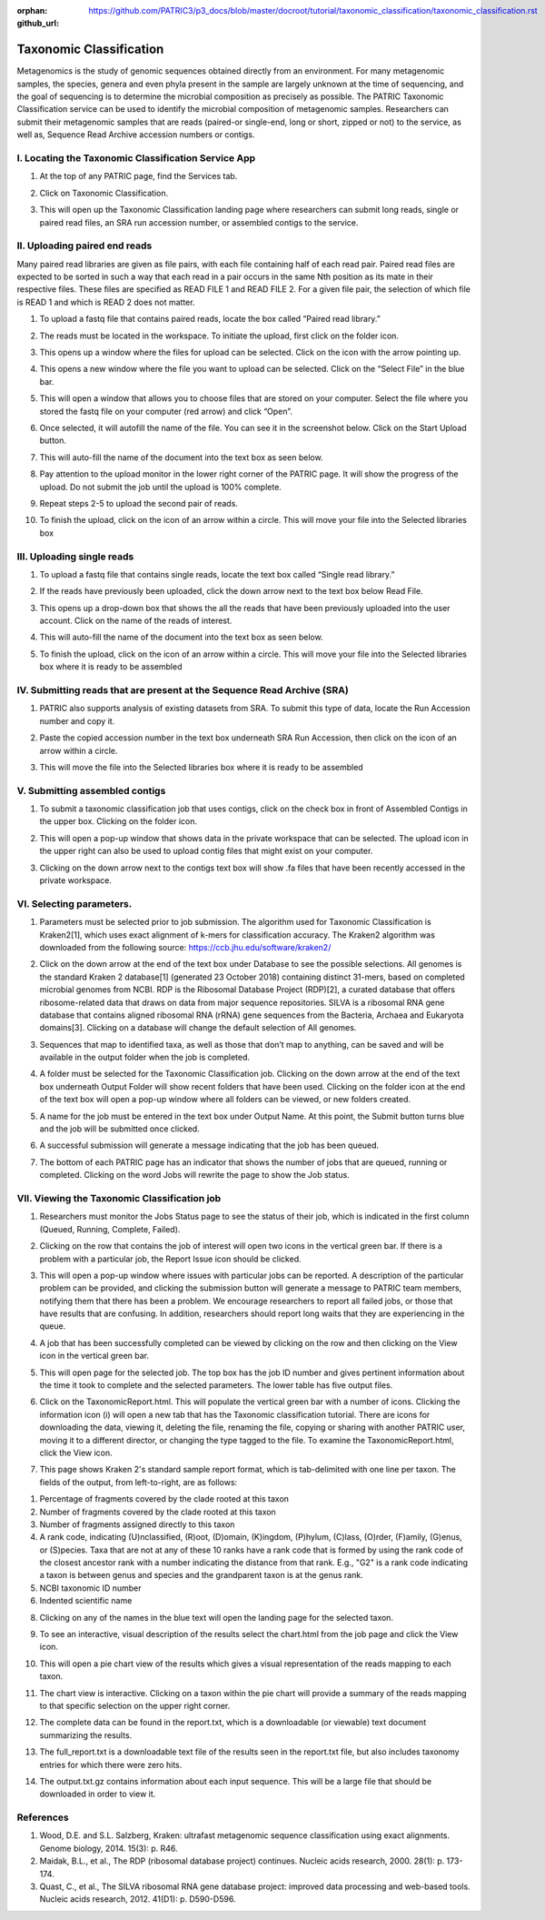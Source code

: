 :orphan:
:github_url: https://github.com/PATRIC3/p3_docs/blob/master/docroot/tutorial/taxonomic_classification/taxonomic_classification.rst

========================
Taxonomic Classification
========================

Metagenomics is the study of genomic sequences obtained directly from an environment. For many metagenomic samples, the species, genera and even phyla present in the sample are largely unknown at the time of sequencing, and the goal of sequencing is to determine the microbial composition as precisely as possible.  The PATRIC Taxonomic Classification service can be used to identify the microbial composition of metagenomic samples.  Researchers can submit their metagenomic samples that are reads (paired-or single-end, long or short, zipped or not) to the service, as well as, Sequence Read Archive accession numbers or contigs.

I.  Locating the Taxonomic Classification Service App
------------------------------------------------------

1. At the top of any PATRIC page, find the Services tab.

.. image:: images/Picture1.png

2. Click on Taxonomic Classification.

.. image:: images/Picture2.png

3. This will open up the Taxonomic Classification landing page where researchers can submit long reads, single or paired read files, an SRA run accession number, or assembled contigs to the service.

.. image:: images/Picture3.png

II. Uploading paired end reads
-------------------------------

Many paired read libraries are given as file pairs, with each file containing half of each read pair. Paired read files are expected to be sorted in such a way that each read in a pair occurs in the same Nth position as its mate in their respective files. These files are specified as READ FILE 1 and READ FILE 2. For a given file pair, the selection of which file is READ 1 and which is READ 2 does not matter.

1. To upload a fastq file that contains paired reads, locate the box called “Paired read library.”

.. image:: images/Picture4.png

2. The reads must be located in the workspace.  To initiate the upload, first click on the folder icon.

.. image:: images/Picture5.png

3. This opens up a window where the files for upload can be selected.  Click on the icon with the arrow pointing up.

.. image:: images/Picture6.png

4. This opens a new window where the file you want to upload can be selected.  Click on the “Select File” in the blue bar.

.. image:: images/Picture7.png

5. This will open a window that allows you to choose files that are stored on your computer.  Select the file where you stored the fastq file on your computer (red arrow) and click “Open”.

.. image:: images/Picture8.png

6. Once selected, it will autofill the name of the file.  You can see it in the screenshot below.  Click on the Start Upload button.

.. image:: images/Picture9.png

7. This will auto-fill the name of the document into the text box as seen below. 

.. image:: images/Picture10.png

8. Pay attention to the upload monitor in the lower right corner of the PATRIC page.  It will show the progress of the upload.  Do not submit the job until the upload is 100% complete.

.. image:: images/Picture11.png

9. Repeat steps 2-5 to upload the second pair of reads.

.. image:: images/Picture12.png

10. To finish the upload, click on the icon of an arrow within a circle. This will move your file into the Selected libraries box

.. image:: images/Picture13.png

III.  Uploading single reads
-----------------------------

1. To upload a fastq file that contains single reads, locate the text box called “Single read library.”

.. image:: images/Picture14.png

2. If the reads have previously been uploaded, click the down arrow next to the text box below Read File.

.. image:: images/Picture15.png

3. This opens up a drop-down box that shows the all the reads that have been previously uploaded into the user account.  Click on the name of the reads of interest.

.. image:: images/Picture16.png

4. This will auto-fill the name of the document into the text box as seen below.

.. image:: images/Picture17.png

5. To finish the upload, click on the icon of an arrow within a circle.  This will move your file into the Selected libraries box where it is ready to be assembled

.. image:: images/Picture18.png

IV.  Submitting reads that are present at the Sequence Read Archive (SRA)
--------------------------------------------------------------------------

1. PATRIC also supports analysis of existing datasets from SRA. To submit this type of data, locate the Run Accession number and copy it.

.. image:: images/Picture19.png

2. Paste the copied accession number in the text box underneath SRA Run Accession, then click on the icon of an arrow within a circle.

.. image:: images/Picture20.png

3. This will move the file into the Selected libraries box where it is ready to be assembled

.. image:: images/Picture21.png

V.  Submitting assembled contigs
---------------------------------

1. To submit a taxonomic classification job that uses contigs, click on the check box in front of Assembled Contigs in the upper box.  Clicking on the folder icon.

.. image:: images/Picture22.png

2.  This will open a pop-up window that shows data in the private workspace that can be selected.  The upload icon in the upper right can also be used to upload contig files that might exist on your computer.

.. image:: images/Picture23.png

3.	Clicking on the down arrow next to the contigs text box will show .fa files that have been recently accessed in the private workspace.

.. image:: images/Picture24.png

VI. Selecting parameters.
--------------------------

1. Parameters must be selected prior to job submission.  The algorithm used for Taxonomic Classification is Kraken2[1], which uses exact alignment of k-mers for classification accuracy. The Kraken2 algorithm was downloaded from the following source: https://ccb.jhu.edu/software/kraken2/

.. image:: images/Picture25.png

2. Click on the down arrow at the end of the text box under Database to see the possible selections.  All genomes is the standard Kraken 2 database[1] (generated 23 October 2018) containing distinct 31-mers, based on completed microbial genomes from NCBI.  RDP is the Ribosomal Database Project (RDP)[2], a curated database that offers ribosome-related data that draws on data from major sequence repositories. SILVA is a ribosomal RNA gene database that contains aligned ribosomal RNA (rRNA) gene sequences from the Bacteria, Archaea and Eukaryota domains[3]. Clicking on a database will change the default selection of All genomes.

.. image:: images/Picture26.png

3. Sequences that map to identified taxa, as well as those that don’t map to anything, can be saved and will be available in the output folder when the job is completed.

.. image:: images/Picture27.png

4. A folder must be selected for the Taxonomic Classification job. Clicking on the down arrow at the end of the text box underneath Output Folder will show recent folders that have been used.  Clicking on the folder icon at the end of the text box will open a pop-up window where all folders can be viewed, or new folders created.

.. image:: images/Picture28.png

5. A name for the job must be entered in the text box under Output Name.  At this point, the Submit button turns blue and the job will be submitted once clicked.

.. image:: images/Picture29.png

6. A successful submission will generate a message indicating that the job has been queued.

.. image:: images/Picture30.png

7. The bottom of each PATRIC page has an indicator that shows the number of jobs that are queued, running or completed.  Clicking on the word Jobs will rewrite the page to show the Job status.

.. image:: images/Picture31.png

VII.  Viewing the Taxonomic Classification job
-----------------------------------------------

1. Researchers must monitor the Jobs Status page to see the status of their job, which is indicated in the first column (Queued, Running, Complete, Failed). 

.. image:: images/Picture32.png

2. Clicking on the row that contains the job of interest will open two icons in the vertical green bar.  If there is a problem with a particular job, the Report Issue icon should be clicked.

.. image:: images/Picture33.png

3. This will open a pop-up window where issues with particular jobs can be reported.  A description of the particular problem can be provided, and clicking the submission button will generate a message to PATRIC team members, notifying them that there has been a problem.  We encourage researchers to report all failed jobs, or those that have results that are confusing.  In addition, researchers should report long waits that they are experiencing in the queue.

.. image:: images/Picture34.png

4. A job that has been successfully completed can be viewed by clicking on the row and then clicking on the View icon in the vertical green bar.

.. image:: images/Picture35.png

5. This will open page for the selected job.  The top box has the job ID number and gives pertinent information about the time it took to complete and the selected parameters. The lower table has five output files.

.. image:: images/Picture36.png

6. Click on the TaxonomicReport.html.  This will populate the vertical green bar with a number of icons.  Clicking the information icon (i) will open a new tab that has the Taxonomic classification tutorial.  There are icons for downloading the data, viewing it, deleting the file, renaming the file, copying or sharing with another PATRIC user, moving it to a different director, or changing the type tagged to the file.  To examine the TaxonomicReport.html, click the View icon.

.. image:: images/Picture37.png

7. This page shows Kraken 2's standard sample report format, which is tab-delimited with one line per taxon. The fields of the output, from left-to-right, are as follows:

1. Percentage of fragments covered by the clade rooted at this taxon
2. Number of fragments covered by the clade rooted at this taxon
3. Number of fragments assigned directly to this taxon
4. A rank code, indicating (U)nclassified, (R)oot, (D)omain, (K)ingdom,
   (P)hylum, (C)lass, (O)rder, (F)amily, (G)enus, or (S)pecies.
   Taxa that are not at any of these 10 ranks have a rank code that is
   formed by using the rank code of the closest ancestor rank with
   a number indicating the distance from that rank.  E.g., "G2" is a
   rank code indicating a taxon is between genus and species and the
   grandparent taxon is at the genus rank.
5. NCBI taxonomic ID number
6. Indented scientific name

.. image:: images/Picture38.png

8. Clicking on any of the names in the blue text will open the landing page for the selected taxon.

.. image:: images/Picture39.png

9. To see an interactive, visual description of the results select the chart.html from the job page and click the View icon.

.. image:: images/Picture40.png

10. This will open a pie chart view of the results which gives a visual representation of the reads mapping to each taxon.

.. image:: images/Picture41.png

11. The chart view is interactive.  Clicking on a taxon within the pie chart will provide a summary of the reads mapping to that specific selection on the upper right corner.

.. image:: images/Picture42.png

12. The complete data can be found in the report.txt, which is a downloadable (or viewable) text document summarizing the results.

.. image:: images/Picture43.png

13. The full_report.txt is a downloadable text file of the results seen in the report.txt file, but also includes taxonomy entries for which there were zero hits.

.. image:: images/Picture44.png

14. The output.txt.gz contains information about each input sequence.  This will be a large file that should be downloaded in order to view it.

.. image:: images/Picture45.png

References
-----------

1.	Wood, D.E. and S.L. Salzberg, Kraken: ultrafast metagenomic sequence classification using exact alignments. Genome biology, 2014. 15(3): p. R46.
2.	Maidak, B.L., et al., The RDP (ribosomal database project) continues. Nucleic acids research, 2000. 28(1): p. 173-174.
3.	Quast, C., et al., The SILVA ribosomal RNA gene database project: improved data processing and web-based tools. Nucleic acids research, 2012. 41(D1): p. D590-D596.

